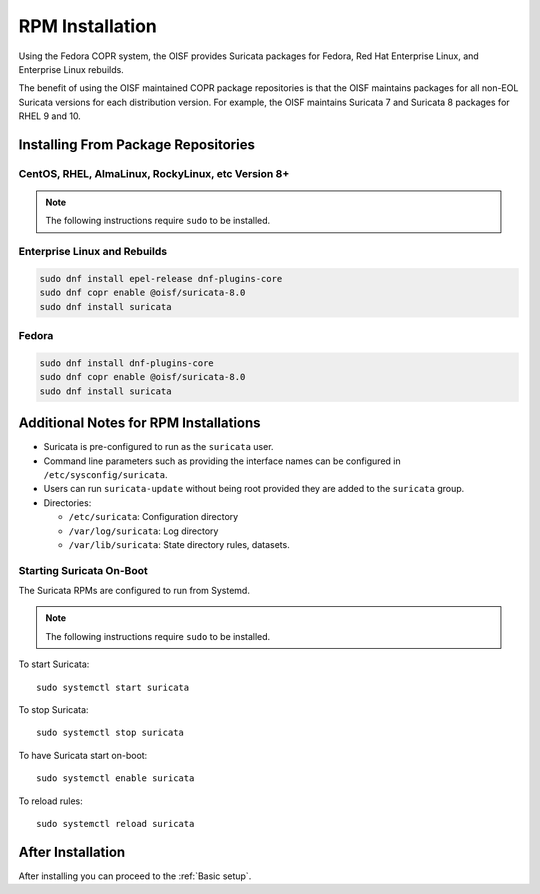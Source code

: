 .. _install-binary-rpm:

RPM Installation
================

Using the Fedora COPR system, the OISF provides Suricata packages for
Fedora, Red Hat Enterprise Linux, and Enterprise Linux rebuilds.

The benefit of using the OISF maintained COPR package repositories is
that the OISF maintains packages for all non-EOL Suricata versions for
each distribution version. For example, the OISF maintains Suricata 7
and Suricata 8 packages for RHEL 9 and 10.

Installing From Package Repositories
------------------------------------

CentOS, RHEL, AlmaLinux, RockyLinux, etc Version 8+
^^^^^^^^^^^^^^^^^^^^^^^^^^^^^^^^^^^^^^^^^^^^^^^^^^^^

.. note:: The following instructions require ``sudo`` to be installed.

Enterprise Linux and Rebuilds
^^^^^^^^^^^^^^^^^^^^^^^^^^^^^

.. code-block:: none

   sudo dnf install epel-release dnf-plugins-core
   sudo dnf copr enable @oisf/suricata-8.0
   sudo dnf install suricata

Fedora
^^^^^^

.. code-block:: none

    sudo dnf install dnf-plugins-core
    sudo dnf copr enable @oisf/suricata-8.0
    sudo dnf install suricata

Additional Notes for RPM Installations
--------------------------------------

- Suricata is pre-configured to run as the ``suricata`` user.
- Command line parameters such as providing the interface names can be
  configured in ``/etc/sysconfig/suricata``.
- Users can run ``suricata-update`` without being root provided they
  are added to the ``suricata`` group.
- Directories:

  - ``/etc/suricata``: Configuration directory
  - ``/var/log/suricata``: Log directory
  - ``/var/lib/suricata``: State directory rules, datasets.

Starting Suricata On-Boot
^^^^^^^^^^^^^^^^^^^^^^^^^

The Suricata RPMs are configured to run from Systemd.

.. note:: The following instructions require ``sudo`` to be installed.

To start Suricata::

  sudo systemctl start suricata

To stop Suricata::

  sudo systemctl stop suricata

To have Suricata start on-boot::

  sudo systemctl enable suricata

To reload rules::

  sudo systemctl reload suricata

After Installation
------------------

After installing you can proceed to the :ref:`Basic setup`.
